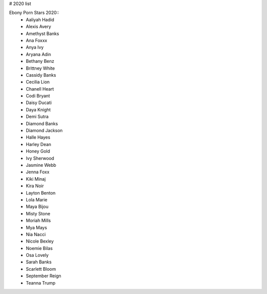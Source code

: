# 2020 list

Ebony Porn Stars 2020::
 - Aaliyah Hadid
 - Alexis Avery
 - Amethyst Banks
 - Ana Foxxx
 - Anya Ivy
 - Aryana Adin
 - Bethany Benz
 - Brittney White
 - Cassidy Banks
 - Cecilia Lion
 - Chanell Heart
 - Codi Bryant
 - Daisy Ducati
 - Daya Knight
 - Demi Sutra
 - Diamond Banks
 - Diamond Jackson
 - Halle Hayes
 - Harley Dean
 - Honey Gold
 - Ivy Sherwood
 - Jasmine Webb
 - Jenna Foxx
 - Kiki Minaj
 - Kira Noir
 - Layton Benton
 - Lola Marie
 - Maya Bijou
 - Misty Stone
 - Moriah Mills
 - Mya Mays
 - Nia Nacci
 - Nicole Bexley
 - Noemie Bilas
 - Osa Lovely
 - Sarah Banks
 - Scarlett Bloom
 - September Reign
 - Teanna Trump
